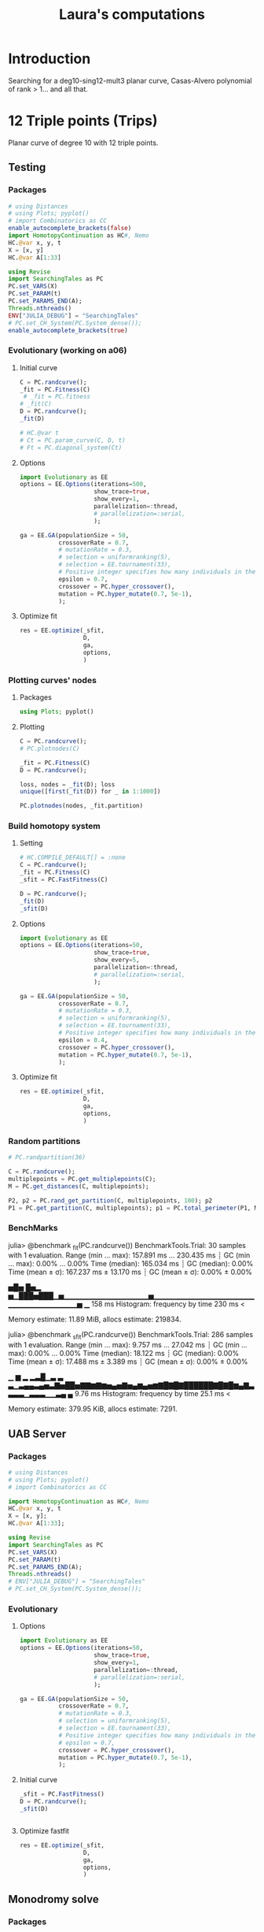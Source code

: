#+title: Laura's computations


* Introduction

Searching for a deg10-sing12-mult3 planar curve, Casas-Alvero polynomial of rank > 1...
and all that.

* 12 Triple points (Trips)

Planar curve of degree 10 with 12 triple points.

** Testing
*** Packages

#+begin_src julia :results output
# using Distances
# using Plots; pyplot()
# import Combinatorics as CC
enable_autocomplete_brackets(false)
import HomotopyContinuation as HC#, Nemo
HC.@var x, y, t
X = [x, y]
HC.@var A[1:33]

using Revise
import SearchingTales as PC
PC.set_VARS(X)
PC.set_PARAM(t)
PC.set_PARAMS_END(A);
Threads.nthreads()
ENV["JULIA_DEBUG"] = "SearchingTales"
# PC.set_CH_System(PC.System_dense());
enable_autocomplete_brackets(true)
#+end_src

*** Evolutionary (working on a06)
**** Initial curve
#+begin_src julia
C = PC.randcurve();
_fit = PC.Fitness(C)
 # _fit = PC.fitness
# _fit(C)
D = PC.randcurve();
_fit(D)

# HC.@var t
# Ct = PC.param_curve(C, D, t)
# Ft = PC.diagonal_system(Ct)
#+end_src

**** Options
#+begin_src julia
import Evolutionary as EE
options = EE.Options(iterations=500,
                     show_trace=true,
                     show_every=1,
                     parallelization=:thread,
                     # parallelization=:serial,
                     );

ga = EE.GA(populationSize = 50,
           crossoverRate = 0.7,
           # mutationRate = 0.3,
           # selection = uniformranking(5),
           # selection = EE.tournament(33),
           # Positive integer specifies how many individuals in the current to survive to the next generation. Floating number specifies fraction of
           epsilon = 0.7,
           crossover = PC.hyper_crossover(),
           mutation = PC.hyper_mutate(0.7, 5e-1),
           );
#+end_src

**** Optimize fit
#+begin_src julia
res = EE.optimize(_sfit,
                  D,
                  ga,
                  options,
                  )
#+end_src
*** Plotting curves' nodes
**** Packages
#+begin_src julia
using Plots; pyplot()
#+end_src
**** Plotting

#+begin_src julia
C = PC.randcurve();
# PC.plotnodes(C)

_fit = PC.Fitness(C)
D = PC.randcurve();
#+end_src

#+begin_src julia
loss, nodes = _fit(D); loss
unique([first(_fit(D)) for _ in 1:1000])
#+end_src

#+begin_src julia
PC.plotnodes(nodes, _fit.partition)
#+end_src
*** Build homotopy system
**** Setting

#+begin_src julia
# HC.COMPILE_DEFAULT[] = :none
C = PC.randcurve();
_fit = PC.Fitness(C)
_sfit = PC.FastFitness(C)

D = PC.randcurve();
_fit(D)
_sfit(D)
#+end_src
**** Options

#+begin_src julia
import Evolutionary as EE
options = EE.Options(iterations=50,
                     show_trace=true,
                     show_every=5,
                     parallelization=:thread,
                     # parallelization=:serial,
                     );

ga = EE.GA(populationSize = 50,
           crossoverRate = 0.7,
           # mutationRate = 0.3,
           # selection = uniformranking(5),
           # selection = EE.tournament(33),
           # Positive integer specifies how many individuals in the current to survive to the next generation. Floating number specifies fraction of
           epsilon = 0.4,
           crossover = PC.hyper_crossover(),
           mutation = PC.hyper_mutate(0.7, 5e-1),
           );
#+end_src
**** Optimize fit
#+begin_src julia
res = EE.optimize(_sfit,
                  D,
                  ga,
                  options,
                  )
#+end_src
*** Random partitions

#+begin_src julia
# PC.randpartition(36)

C = PC.randcurve();
multiplepoints = PC.get_multiplepoints(C);
M = PC.get_distances(C, multiplepoints);
#+end_src

#+begin_src julia
P2, p2 = PC.rand_get_partition(C, multiplepoints, 100); p2
P1 = PC.get_partition(C, multiplepoints); p1 = PC.total_perimeter(P1, M)
#+end_src
*** BenchMarks

julia> @benchmark _fit(PC.randcurve())
BenchmarkTools.Trial: 30 samples with 1 evaluation.
 Range (min … max):  157.891 ms … 230.435 ms  ┊ GC (min … max): 0.00% … 0.00%
 Time  (median):     165.034 ms               ┊ GC (median):    0.00%
 Time  (mean ± σ):   167.237 ms ±  13.170 ms  ┊ GC (mean ± σ):  0.00% ± 0.00%

    ▅█▅ █▅▂
  ▅▁███▅███▁▅▁▁▁▁▁▁▁▁▁▁▁▁▁▁▁▁▅▁▁▁▁▁▁▁▁▁▁▁▁▁▁▁▁▁▁▁▁▁▁▁▁▁▁▁▁▁▁▁▁▅ ▁
  158 ms           Histogram: frequency by time          230 ms <

 Memory estimate: 11.89 MiB, allocs estimate: 219834.

julia> @benchmark _sfit(PC.randcurve())
BenchmarkTools.Trial: 286 samples with 1 evaluation.
 Range (min … max):   9.757 ms … 27.042 ms  ┊ GC (min … max): 0.00% … 0.00%
 Time  (median):     18.122 ms              ┊ GC (median):    0.00%
 Time  (mean ± σ):   17.488 ms ±  3.389 ms  ┊ GC (mean ± σ):  0.00% ± 0.00%

              ▁                 ▆ ▂ ▂▃█▁▃    ▃
  ▃▁▃▄▄▃▄▅▃▇▅██▅▇▇▆▇▆▅▄▅▇▅▄▆▄▅▆▇█▇█▇██████▇█▇█▆▄▇▃▃▃▃▁▃▃▃▁▁▃▄ ▄
  9.76 ms         Histogram: frequency by time        25.1 ms <

 Memory estimate: 379.95 KiB, allocs estimate: 7291.
** UAB Server
*** Packages

#+begin_src julia :results output
# using Distances
# using Plots; pyplot()
# import Combinatorics as CC

import HomotopyContinuation as HC#, Nemo
HC.@var x, y, t
X = [x, y];
HC.@var A[1:33];

using Revise
import SearchingTales as PC
PC.set_VARS(X)
PC.set_PARAM(t)
PC.set_PARAMS_END(A);
Threads.nthreads()
# ENV["JULIA_DEBUG"] = "SearchingTales"
# PC.set_CH_System(PC.System_dense());
#+end_src
*** Evolutionary
**** Options
#+begin_src julia
import Evolutionary as EE
options = EE.Options(iterations=50,
                     show_trace=true,
                     show_every=1,
                     parallelization=:thread,
                     # parallelization=:serial,
                     );

ga = EE.GA(populationSize = 50,
           crossoverRate = 0.7,
           # mutationRate = 0.3,
           # selection = uniformranking(5),
           # selection = EE.tournament(33),
           # Positive integer specifies how many individuals in the current to survive to the next generation. Floating number specifies fraction of
           # epsilon = 0.7,
           crossover = PC.hyper_crossover(),
           mutation = PC.hyper_mutate(0.7, 5e-1),
           );
#+end_src
**** Initial curve

#+begin_src julia
_sfit = PC.FastFitness()
D = PC.randcurve();
_sfit(D)


#+end_src
**** Optimize fastfit

#+begin_src julia
res = EE.optimize(_sfit,
                  D,
                  ga,
                  options,
                  )
#+end_src
** Monodromy solve
*** Packages

#+begin_src julia
# using Distances
# using Plots; pyplot()
# import Combinatorics as CC

import HomotopyContinuation as HC#, Nemo
X = collect(HC.@var x,y)


# using Revise
import SearchingTales as PC
PC.set_VARS(X)
Threads.nthreads()
# PC.set_CH_System(PC.System_dense());
#+end_src
*** Monodromy

#+begin_src julia
import SearchingTales as PC
using HomotopyContinuation
@var x,y,a,b,c
PC.set_VARS([x,y])

CC = Vector{Expression}(undef, 33)
CC .= PC.complexfy(PC.randcurve())
params = [a,b,c]
for i in 1:3 CC[11*(i-1)+rand(1:11)] = params[i] end

F = PC.diagonal_system(CC; parameters = params)
C = PC.randcurve()
# _fit = PC.Fitness(C)
#  # _fit = PC.fitness
# # _fit(C)
# D = PC.randcurve();
# _fit(D)

# HC.@var t
# Ct = PC.param_curve(C, D, t)
# Ft = PC.diagonal_system(Ct)
#+end_src

** Compute everything for each
*** Pre-
#+begin_src julia
import HomotopyContinuation as HC#, Nemo

import Evolutionary as EE
options = EE.Options(iterations=500,
                     show_trace=true,
                     show_every=1,
                     parallelization=:thread,
                     # parallelization=:serial,
                     )

using Revise
import PlanarCurves as PC

X = collect(HC.@var x,a)
PC.set_VARS(X)

#+end_src
*** Using a fix partition, triangulation
**** Init
#+begin_src julia
# using Plots; pyplot();
C = PC.randcurve(); (size(C), eltype(C))

_fit = PC.Fitness(C)
#+end_src
**** Optimization.jl
***** Init
#+begin_src julia
# Import the package and define the problem to optimize
using Optimization
# rosenbrock(u, p) = (p[1] - u[1])^2 + p[2] * (u[2] - u[1]^2)^2
# u0 = zeros(2)
# p = [1.0, 100.0]
# C = PC.randcurve()
# C = PC.curve_read("C_fit29", ".")
# PC.fitness(C)
_loss(u,p) = _fit(u)
using ModelingToolkit
f = OptimizationFunction(_loss, AutoModelingToolkit())

using Enzyme
f = OptimizationFunction(_loss, AutoEnzyme())

#+end_src

***** CMAEvolutionaStrategy
- No AutoDiff needed.
- lb, ub required.
#+begin_src julia
using OptimizationCMAEvolutionStrategy
f = OptimizationFunction(_loss)

r = 5.0
prob = Optimization.OptimizationProblem(f, C; lb = -r*ones(Float64, 66), ub = r*ones(Float64, 66))
sol = solve(prob, CMAEvolutionStrategyOpt())
#+end_src

***** OptimJL
#+begin_src julia
prob = OptimizationProblem(f, C)

# Import a solver package and solve the optimization problem
using OptimizationOptimJL
sol = solve(prob, NelderMead())


#+end_src
***** BBO
#+begin_src julia
# Define function and its derivatives.(it seems to work...)
using Enzyme
f = OptimizationFunction(_loss, AutoEnzyme())

# Import a different solver package and solve the optimization problem a different way
using OptimizationBBO
prob = OptimizationProblem(_loss, C, lb = -5.0*ones(Float64, 66), ub = 5*ones(Float64, 66))
prob = OptimizationProblem(_loss, C)
sol = solve(prob, BBO_adaptive_de_rand_1_bin_radiuslimited())
C_subopt = sol.u # Important!!
#+end_src
*** Perimeter - Ga
#+begin_src julia
# PC.empty_dict!(); individual = PC.randcurve();
# PC.empty_dict!();

C = PC.randcurve(); PC.complexfy(C)

_fit = PC.Fitness(C)
 _fit = PC.fitness
# C = PC.read_curve()

# Now curves are vectors of floats
# randnC() = randn(ComplexF64)
# randC() = rand(ComplexF64)

ga = EE.GA(populationSize = 50,
           crossoverRate = 0.7,
           # mutationRate = 0.3,
           # selection = uniformranking(5),
           # selection = EE.tournament(33),
           # Positive integer specifies how many individuals in the current to survive to the next generation. Floating number specifies fraction of
           epsilon = 0.7,
           crossover = PC.hyper_crossover(randn),
           mutation = PC.hyper_mutate(0.6, 5e-1),
           );

res = EE.optimize(_fit,
                  C,
                  ga,
                  options,
                  )


# PC.triangles(nodes, Iterators.partition(T,3))
#+end_src
*** Perimeter - CMAES
#+begin_src julia
C = PC.randcurve();
# C = PC.read_curve()
PC.fitness(C)
cmaes = EE.CMAES()

res = EE.optimize(PC.fitness,
                  C,
                  cmaes,
                  options,
                  )
#+end_src
*** Optimization.jl
**** Init
#+begin_src julia
# Import the package and define the problem to optimize
using Optimization
# rosenbrock(u, p) = (p[1] - u[1])^2 + p[2] * (u[2] - u[1]^2)^2
# u0 = zeros(2)
# p = [1.0, 100.0]
# C = PC.randcurve()
C = PC.curve_read("C_fit29", ".")
# PC.fitness(C)
_loss(u,p) = PC.fitness(u)
using ModelingToolkit
f = OptimizationFunction(_loss, AutoModelingToolkit())

using Enzyme
f = OptimizationFunction(_loss, AutoEnzyme())

#+end_src

**** CMAEvolutionaStrategy
- No AutoDiff needed.
- lb, ub required.
#+begin_src julia
using OptimizationCMAEvolutionStrategy
f = OptimizationFunction(_loss)

r = 5.0
prob = Optimization.OptimizationProblem(f, C; lb = -r*ones(Float64, 66), ub = r*ones(Float64, 66))
sol = solve(prob, CMAEvolutionStrategyOpt())
#+end_src

**** OptimJL
#+begin_src julia
prob = OptimizationProblem(f, C)

# Import a solver package and solve the optimization problem
using OptimizationOptimJL
sol = solve(prob, NelderMead())


#+end_src
**** BBO
#+begin_src julia
# Define function and its derivatives.(it seems to work...)
using Enzyme
f = OptimizationFunction(_loss, AutoEnzyme())

# Import a different solver package and solve the optimization problem a different way
using OptimizationBBO
prob = OptimizationProblem(_loss, C, lb = -5.0*ones(Float64, 66), ub = 5*ones(Float64, 66))
prob = OptimizationProblem(_loss, C)
sol = solve(prob, BBO_adaptive_de_rand_1_bin_radiuslimited())
C_subopt = sol.u # Important!!
#+end_src
*** Ploting nodes partition
#+begin_src julia
using Plots; pyplot();
C = PC.randcurve(); (size(C), eltype(C))
nnodes = PC.get_nodes(C);
M = PC.get_distances(nnodes)
TT = PC.get_partition(M)
affnodes = PC._dehomo.(nnodes);


PC.plotcurve(C; lims = [-3, 3])
PC.plotcurvemap(C; lims = [-3, 3])
#+end_src
*** Getting initial points
#+begin_src julia
C = PC.randcurve(); size(C)
curves = [PC.randcurve() for _ in 1:10];
min, i = findmin(PC.fitness, curves)

# T = PC.get_partition(nodes)

nodes = PC.HC_nodes(C);
nodes1 = PC.HC_nodes(C);
nodes2 = PC.HC_nodes(C);
[PC.intol(p, nodes2) for p in nodes1] |> all # true
[PC.intol(p, nodes1) for p in nodes2] |> all # true

T1 = PC.get_partition(nodes1)
T2 = PC.get_partition(nodes2)

g(nodes) = PC.fitness_perimeter(nodes, PC.get_partition(nodes))

g(nodes1), g(nodes2)



PC.fitness_perimeter(nodes, PC.get_partition(nodes))

f = () -> begin
    nodes = PC.HC_nodes(C)
    PC.fitness_perimeter(nodes, PC.get_partition(nodes))
end


trials = map(_ -> PC.fitness(C), 1:500);

using StatsPlots
boxplot(trials)
#+end_src

#+RESULTS:

*** IntervalRootFinding
#+begin_src julia
# using IntervalRootFinding
import IntervalRootFinding as IRF
# import IntervalArithmetic as IA

import HomotopyContinuation as HC#, Nemo

using Revise
import PlanarCurvesFullEach as PC
X = collect(HC.@var x,a)

PC.set_VARS(X)
# PC.set_CH_System(PC.System_dense());

deg = 10
ncoeff = (deg+1)*PC.N

C = PC.randcurve();
PC.fitness(C)

box(v::AbstractVector, r) = IntervalBox([(x-r)..(x+r) for x in v])
C = PC.curve_read("C_fit29", ".")

using StaticArrays
g((x, y)) = SVector(sin(x), cos(y))
X = IntervalBox(-3..3, 2)

rts = roots(g, X)

b = box(C, 50);

bounds(x) = (x.lo, x.hi)
function _fit(x)
    # any(isempty_interval.(x)) && return x
    println("Inerval fit computed")
    bd = bounds.(x)
    Low, High = first.(bd), last.(bd)
    low_fit = PC.fitness(Low)
    out = [IRF.Interval(low_fit, PC.fitness(High))]
    # println(typeof(Low))
    for (j, hi) in enumerate(High)
        _end = Array(Low)
        _end[j] = hi
        high_fit = PC.fitness(_end)
        push!(out, IRF.Interval(low_fit, high_fit))
    end
    println("Loop ok!")
    # return SVector(IRF.Interval(out1, out2))
    return SVector{length(out)}(out)
end

IRF.roots(_fit, b, Newton, 1e-5)
# IRF.roots(_fit, b, Bisection)
#+end_src

*** Benchmark HC
#+begin_src julia
using BenchmarkTools

C = PC.randcurve();
CC = PC.complexfy(C)
PC.get_multiplepoints(C)

PC.get_multiplepoints_fixparameters(CC)
PC.get_multiplepoints_buildsystem(CC)


using StatsPlots

StatsPlots.boxplot!(result::BenchmarkTools.Trial; kwargs...) = boxplot!(result.times; kwargs)
_boxplot!(result::BenchmarkTools.Trial; kwargs...) = boxplot!(result.times; kwargs)

ben = @benchmark PC.get_multiplepoints_buildsystem($(CC)); boxplot!(ben.times; label="const")
ben = @benchmark PC.get_multiplepoints_fixparameters($(CC)); boxplot!(ben.times; label="const")

ben = @benchmark PC.get_multiplepoints_buildsystem($(CC)); boxplot!(ben.times; label="build")
ben = @benchmark PC.get_multiplepoints_fixparameters($(CC)); boxplot!(ben.times; label="build")

@benchmark PC.get_multiplepoints_buildsystem(CC)
@benchmark PC.get_multiplepoints_fixparameters(CC)

# C = PC.read_curve()
# PC.fitness(C)

#+end_src
